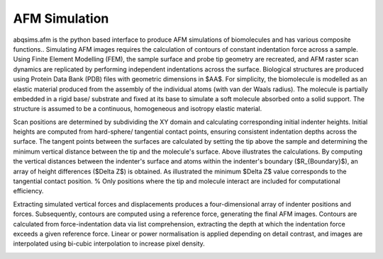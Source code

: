 ============================
AFM Simulation
============================

.. image:: https://raw.githubusercontent.com/Joshua-Giblin-Burnham/ABAQUS-AFM-Simulations/main/docs/_images/ScanPositions%20diagram-1.png
    
abqsims.afm is the python based interface to produce AFM simulations of biomolecules and has various composite functions.. Simulating AFM images requires the calculation of contours of constant indentation force across a sample. Using Finite Element Modelling (FEM), the sample surface and probe tip geometry are recreated, and AFM raster scan dynamics are replicated by performing independent indentations across the surface. Biological structures are produced using Protein Data Bank (PDB) files with geometric dimensions in $\AA$. For simplicity, the biomolecule is modelled as an elastic material produced from the assembly of the individual atoms (with van der Waals radius). The molecule is partially embedded in a rigid base/ substrate and fixed at its base to simulate a soft molecule absorbed onto a solid support. The structure is assumed to be a continuous, homogeneous and isotropy elastic material. 

Scan positions are determined by subdividing the XY domain and calculating corresponding initial indenter heights. Initial heights are computed from hard-sphere/ tangential contact points, ensuring consistent indentation depths across the surface. The tangent points between the surfaces are calculated by setting the tip above the sample and determining the minimum vertical distance between the tip and the molecule's surface. Above illustrates the calculations. By computing the vertical distances between the indenter's surface and atoms within the indenter's boundary ($R_{Boundary}$), an array of height differences ($\Delta Z$) is obtained. As illustrated the minimum $\Delta Z$ value corresponds to the tangential contact position. % Only positions where the tip and molecule interact are included for computational efficiency.

Extracting simulated vertical forces and displacements produces a four-dimensional array of indenter positions and forces. Subsequently, contours are computed using a reference force, generating the final AFM images. Contours are calculated from force-indentation data via list comprehension, extracting the depth at which the indentation force exceeds a given reference force. Linear or power normalisation is applied depending on detail contrast, and images are interpolated using bi-cubic interpolation to increase pixel density.

.. image:: https://raw.githubusercontent.com/Joshua-Giblin-Burnham/ABAQUS-AFM-Simulations/main/docs/_images/AFM%20Simulation%20Code%20Flow%20chart.png
